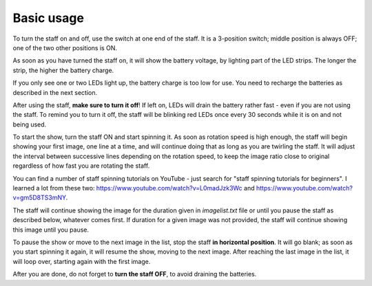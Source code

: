 Basic usage
===========
To turn the staff on and off, use the switch at one end of the staff. It is a
3-position switch;  middle position is always OFF; one of the two other
positions is ON.

As soon as you have turned the staff on, it will show the battery voltage, by
lighting part of the LED strips. The longer the strip, the higher the battery charge.

If you only see one or two LEDs light up, the battery charge is too low for
use. You need to recharge the batteries as described in the next section.

After using the staff, **make sure to turn it off**! If left on, LEDs will
drain the battery rather fast - even if you are not using the staff. To remind
you to turn it off, the staff will be blinking  red LEDs once every 30 seconds
while it is on and not being used.


To start the show,  turn the staff ON and start spinning it.
As soon as rotation speed is high enough, the staff will begin showing your first image, one line at a time,
and will continue doing that as long as you are twirling the staff. It will
adjust the interval between successive lines depending on the rotation speed,
to keep the image ratio close to original regardless of how fast you are
rotating the staff.

You can find a number of staff spinning tutorials on YouTube - just search for
"staff spinning tutorials for beginners". I learned a lot from these two:
https://www.youtube.com/watch?v=L0madJzk3Wc and
https://www.youtube.com/watch?v=gm5D8TS3mNY.



The staff will continue showing the image for the duration given in
`imagelist.txt` file or until you pause the staff as described below, whatever
comes first. If duration for a given image was not provided, the staff will
continue showing this image until you pause.

To pause the show or move to the next image in the list, stop the staff
**in horizontal position**. It will go blank; as soon as you start spinning it
again, it will resume the show, moving to the next image. After reaching the
last image in the list, it will loop over, starting again with the first image.

After you are done, do not forget to **turn the staff OFF**, to avoid draining
the batteries.
